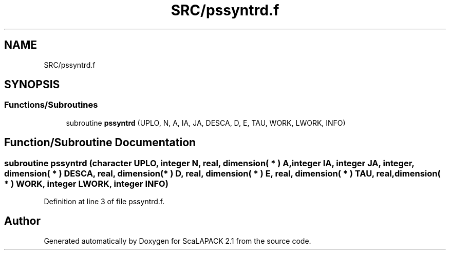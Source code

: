 .TH "SRC/pssyntrd.f" 3 "Sat Nov 16 2019" "Version 2.1" "ScaLAPACK 2.1" \" -*- nroff -*-
.ad l
.nh
.SH NAME
SRC/pssyntrd.f
.SH SYNOPSIS
.br
.PP
.SS "Functions/Subroutines"

.in +1c
.ti -1c
.RI "subroutine \fBpssyntrd\fP (UPLO, N, A, IA, JA, DESCA, D, E, TAU, WORK, LWORK, INFO)"
.br
.in -1c
.SH "Function/Subroutine Documentation"
.PP 
.SS "subroutine pssyntrd (character UPLO, integer N, real, dimension( * ) A, integer IA, integer JA, integer, dimension( * ) DESCA, real, dimension( * ) D, real, dimension( * ) E, real, dimension( * ) TAU, real, dimension( * ) WORK, integer LWORK, integer INFO)"

.PP
Definition at line 3 of file pssyntrd\&.f\&.
.SH "Author"
.PP 
Generated automatically by Doxygen for ScaLAPACK 2\&.1 from the source code\&.
